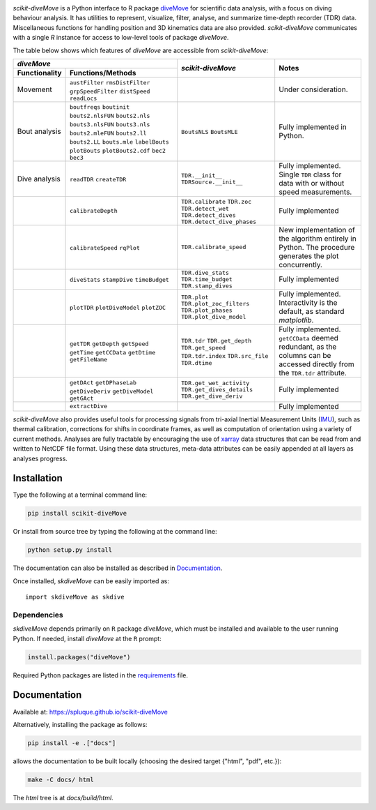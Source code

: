.. raw:: html

   <img alt="scikit-diveMove" src="docs/source/.static/skdiveMove_logo.png"
    width=10% align=left>
   <h1>scikit-diveMove</h1>

.. image:: https://img.shields.io/pypi/v/scikit-diveMove
   :target: https://pypi.python.org/pypi/scikit-diveMove
   :alt: PyPI

.. image:: https://github.com/spluque/scikit-diveMove/workflows/TestPyPI/badge.svg
   :target: https://github.com/spluque/scikit-diveMove/actions?query=workflow%3ATestPyPI
   :alt: TestPyPI

.. image:: https://github.com/spluque/scikit-diveMove/workflows/Python%20build/badge.svg
   :target: https://github.com/spluque/scikit-diveMove/actions?query=workflow%3A%22Python+build%22
   :alt: Python Build

.. image:: https://codecov.io/gh/spluque/scikit-diveMove/branch/master/graph/badge.svg
  :target: https://codecov.io/gh/spluque/scikit-diveMove

.. image:: https://img.shields.io/pypi/dm/scikit-diveMove
   :target: https://pypi.python.org/pypi/scikit-diveMove
   :alt: PyPI - Downloads


`scikit-diveMove` is a Python interface to R package `diveMove`_ for
scientific data analysis, with a focus on diving behaviour analysis.  It
has utilities to represent, visualize, filter, analyse, and summarize
time-depth recorder (TDR) data.  Miscellaneous functions for handling
position and 3D kinematics data are also provided.  `scikit-diveMove`
communicates with a single `R` instance for access to low-level tools of
package `diveMove`.

.. _diveMove: https://github.com/spluque/diveMove

The table below shows which features of `diveMove` are accessible from
`scikit-diveMove`:

+----------------------------------+--------------------------+--------------------------------+
|                  `diveMove`      |`scikit-diveMove`         |Notes                           |
+---------------+------------------+                          |                                |
|Functionality  |Functions/Methods |                          |                                |
+===============+==================+==========================+================================+
|Movement       |``austFilter``    |                          |Under consideration.            |
|               |``rmsDistFilter`` |                          |                                |
|               |``grpSpeedFilter``|                          |                                |
|               |``distSpeed``     |                          |                                |
|               |``readLocs``      |                          |                                |
+---------------+------------------+--------------------------+--------------------------------+
|Bout analysis  |``boutfreqs``     |``BoutsNLS`` ``BoutsMLE`` |Fully implemented in Python.    |
|               |``boutinit``      |                          |                                |
|               |``bouts2.nlsFUN`` |                          |                                |
|               |``bouts2.nls``    |                          |                                |
|               |``bouts3.nlsFUN`` |                          |                                |
|               |``bouts3.nls``    |                          |                                |
|               |``bouts2.mleFUN`` |                          |                                |
|               |``bouts2.ll``     |                          |                                |
|               |``bouts2.LL``     |                          |                                |
|               |``bouts.mle``     |                          |                                |
|               |``labelBouts``    |                          |                                |
|               |``plotBouts``     |                          |                                |
|               |``plotBouts2.cdf``|                          |                                |
|               |``bec2``          |                          |                                |
|               |``bec3``          |                          |                                |
+---------------+------------------+--------------------------+--------------------------------+
|Dive analysis  |``readTDR``       |``TDR.__init__``          |Fully implemented.  Single      |
|               |``createTDR``     |``TDRSource.__init__``    |``TDR`` class for data with or  |
|               |                  |                          |without speed measurements.     |
+---------------+------------------+--------------------------+--------------------------------+
|               |``calibrateDepth``|``TDR.calibrate``         |Fully implemented               |
|               |                  |``TDR.zoc``               |                                |
|               |                  |``TDR.detect_wet``        |                                |
|               |                  |``TDR.detect_dives``      |                                |
|               |                  |``TDR.detect_dive_phases``|                                |
+---------------+------------------+--------------------------+--------------------------------+
|               |``calibrateSpeed``|``TDR.calibrate_speed``   |New implementation of the       |
|               |``rqPlot``        |                          |algorithm entirely in Python.   |
|               |                  |                          |The procedure generates the plot|
|               |                  |                          |concurrently.                   |
+---------------+------------------+--------------------------+--------------------------------+
|               |``diveStats``     |``TDR.dive_stats``        |Fully implemented               |
|               |``stampDive``     |``TDR.time_budget``       |                                |
|               |``timeBudget``    |``TDR.stamp_dives``       |                                |
+---------------+------------------+--------------------------+--------------------------------+
|               |``plotTDR``       |``TDR.plot``              |Fully implemented.              |
|               |``plotDiveModel`` |``TDR.plot_zoc_filters``  |Interactivity is the default, as|
|               |``plotZOC``       |``TDR.plot_phases``       |standard `matplotlib`.          |
|               |                  |``TDR.plot_dive_model``   |                                |
+---------------+------------------+--------------------------+--------------------------------+
|               |``getTDR``        |``TDR.tdr``               |Fully implemented.              |
|               |``getDepth``      |``TDR.get_depth``         |``getCCData`` deemed redundant, |
|               |``getSpeed``      |``TDR.get_speed``         |as the columns can be accessed  |
|               |``getTime``       |``TDR.tdr.index``         |directly from the ``TDR.tdr``   |
|               |``getCCData``     |``TDR.src_file``          |attribute.                      |
|               |``getDtime``      |``TDR.dtime``             |                                |
|               |``getFileName``   |                          |                                |
+---------------+------------------+--------------------------+--------------------------------+
|               |``getDAct``       |``TDR.get_wet_activity``  |Fully implemented               |
|               |``getDPhaseLab``  |``TDR.get_dives_details`` |                                |
|               |``getDiveDeriv``  |``TDR.get_dive_deriv``    |                                |
|               |``getDiveModel``  |                          |                                |
|               |``getGAct``       |                          |                                |
+---------------+------------------+--------------------------+--------------------------------+
|               |``extractDive``   |                          |Fully implemented               |
+---------------+------------------+--------------------------+--------------------------------+

`scikit-diveMove` also provides useful tools for processing signals from
tri-axial Inertial Measurement Units (`IMU`_), such as thermal calibration,
corrections for shifts in coordinate frames, as well as computation of
orientation using a variety of current methods.  Analyses are fully
tractable by encouraging the use of `xarray`_ data structures that can be
read from and written to NetCDF file format.  Using these data structures,
meta-data attributes can be easily appended at all layers as analyses
progress.

.. _xarray: https://xarray.pydata.org
.. _IMU: https://en.wikipedia.org/wiki/Inertial_measurement_unit


Installation
============

Type the following at a terminal command line:

.. code-block:: sh

   pip install scikit-diveMove

Or install from source tree by typing the following at the command line:

.. code-block:: sh

   python setup.py install

The documentation can also be installed as described in `Documentation`_.

Once installed, `skdiveMove` can be easily imported as: ::

  import skdiveMove as skdive


Dependencies
------------

`skdiveMove` depends primarily on ``R`` package `diveMove`, which must be
installed and available to the user running Python.  If needed, install
`diveMove` at the ``R`` prompt:

.. code-block:: R

   install.packages("diveMove")

Required Python packages are listed in the `requirements
<requirements.txt>`_ file.


Documentation
=============

Available at: https://spluque.github.io/scikit-diveMove

Alternatively, installing the package as follows:

.. code-block:: sh

   pip install -e .["docs"]

allows the documentation to be built locally (choosing the desired target
{"html", "pdf", etc.}):

.. code-block:: sh

   make -C docs/ html

The `html` tree is at `docs/build/html`.
